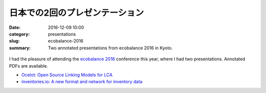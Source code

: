 日本での2回のプレゼンテーション
###############################

:date: 2016-12-09 10:00
:category: presentations
:slug: ecobalance-2016
:summary: Two annotated presentations from ecobalance 2016 in Kyoto.

.. figure:: images/japan.jpg
    :align: center

I had the pleasure of attending the `ecobalance 2016 <http://www.ecobalance2016.org/>`__ conference this year, where I had two presentations. Annotated PDFs are available.

* `Ocelot: Open Source Linking Models for LCA <images/ocelot-2016.pdf>`__
* `inventories.io: A new format and network for inventory data <images/inventories-io.pdf>`__
